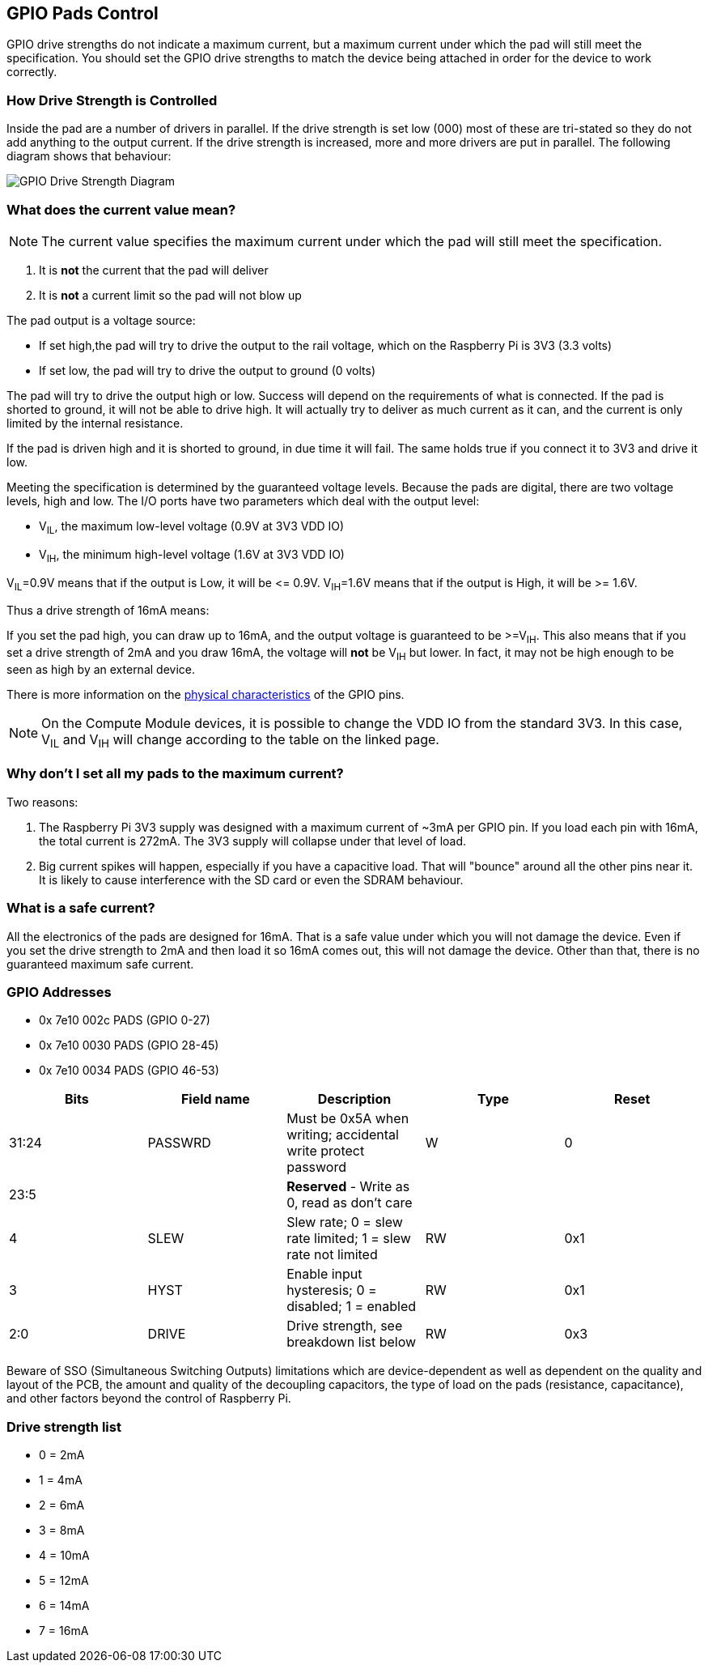 == GPIO Pads Control

GPIO drive strengths do not indicate a maximum current, but a maximum current under which the pad will still meet the specification. You should set the GPIO drive strengths to match the device being attached in order for the device to work correctly.

[discrete]
=== How Drive Strength is Controlled

Inside the pad are a number of drivers in parallel. If the drive strength is set low (000) most of these are tri-stated so they do not add anything to the output current. If the drive strength is increased, more and more drivers are put in parallel. The following diagram shows that behaviour:

image::images/pi_gpio_drive_strength_diagram.png[GPIO Drive Strength Diagram]

[discrete]
=== What does the current value mean?

NOTE: The current value specifies the maximum current under which the pad will still meet the specification.

. It is *not* the current that the pad will deliver
. It is *not* a current limit so the pad will not blow up

The pad output is a voltage source:

* If set high,the pad will try to drive the output to the rail voltage, which on the Raspberry Pi is 3V3 (3.3 volts)
* If set low, the pad will try to drive the output to ground (0 volts)

The pad will try to drive the output high or low. Success will depend on the requirements of what is connected. If the pad is shorted to ground, it will not be able to drive high. It will actually try to deliver as much current as it can, and the current is only limited by the internal resistance.

If the pad is driven high and it is shorted to ground, in due time it will fail. The same holds true if you connect it to 3V3 and drive it low.

Meeting the specification is determined by the guaranteed voltage levels. Because the pads are digital, there are two voltage levels, high and low. The I/O ports have two parameters which deal with the output level:

* V~IL~, the maximum low-level voltage (0.9V at 3V3 VDD IO)
* V~IH~, the minimum high-level voltage (1.6V at 3V3 VDD IO)

V~IL~=0.9V means that if the output is Low, it will be \<= 0.9V.
V~IH~=1.6V means that if the output is High, it will be >= 1.6V.

Thus a drive strength of 16mA means:

If you set the pad high, you can draw up to 16mA, and the output voltage is guaranteed to be >=V~IH~. This also means that if you set a drive strength of 2mA and you draw 16mA, the voltage will *not* be V~IH~ but lower. In fact, it may not be high enough to be seen as high by an external device.

There is more information on the xref:raspberry-pi.adoc#gpio[physical characteristics] of the GPIO pins. 

NOTE: On the Compute Module devices, it is possible to change the VDD IO from the standard 3V3. In this case, V~IL~ and V~IH~ will change according to the table on the linked page.

[discrete]
=== Why don't I set all my pads to the maximum current?

Two reasons:

. The Raspberry Pi 3V3 supply was designed with a maximum current of ~3mA per GPIO pin. If you load each pin with 16mA, the total current is 272mA. The 3V3 supply will collapse under that level of load.
. Big current spikes will happen, especially if you have a capacitive load. That will "bounce" around all the other pins near it. It is likely to cause interference with the SD card or even the SDRAM behaviour.

[discrete]
=== What is a safe current?

All the electronics of the pads are designed for 16mA. That is a safe value under which you will not damage the device. Even if you set the drive strength to 2mA and then load it so 16mA comes out, this will not damage the device. Other than that, there is no guaranteed maximum safe current.

[discrete]
=== GPIO Addresses

* 0x 7e10 002c PADS (GPIO 0-27)
* 0x 7e10 0030 PADS (GPIO 28-45)
* 0x 7e10 0034 PADS (GPIO 46-53)

|===
| Bits | Field name | Description | Type | Reset

| 31:24
| PASSWRD
| Must be 0x5A when writing; accidental write protect password
| W
| 0

| 23:5
|
| *Reserved* - Write as 0, read as don't care
|
|

| 4
| SLEW
| Slew rate; 0 = slew rate limited; 1 = slew rate not limited
| RW
| 0x1

| 3
| HYST
| Enable input hysteresis; 0 = disabled; 1 = enabled
| RW
| 0x1

| 2:0
| DRIVE
| Drive strength, see breakdown list below
| RW
| 0x3
|===

Beware of SSO (Simultaneous Switching Outputs) limitations which are device-dependent as well as dependent on the quality and layout of the PCB, the amount and quality of the decoupling capacitors, the type of load on the pads (resistance, capacitance), and other factors beyond the control of Raspberry Pi.

[discrete]
=== Drive strength list

* 0 = 2mA
* 1 = 4mA
* 2 = 6mA
* 3 = 8mA
* 4 = 10mA
* 5 = 12mA
* 6 = 14mA
* 7 = 16mA
